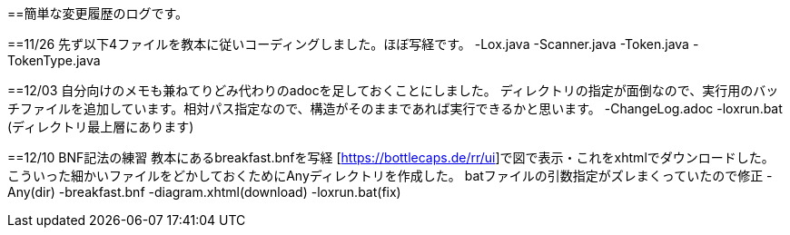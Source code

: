 ==簡単な変更履歴のログです。

==11/26
先ず以下4ファイルを教本に従いコーディングしました。ほぼ写経です。
-Lox.java
-Scanner.java
-Token.java
-TokenType.java

==12/03
自分向けのメモも兼ねてりどみ代わりのadocを足しておくことにしました。
ディレクトリの指定が面倒なので、実行用のバッチファイルを追加しています。相対パス指定なので、構造がそのままであれば実行できるかと思います。
-ChangeLog.adoc
-loxrun.bat (ディレクトリ最上層にあります)

==12/10
BNF記法の練習 教本にあるbreakfast.bnfを写経
[https://bottlecaps.de/rr/ui]で図で表示・これをxhtmlでダウンロードした。
こういった細かいファイルをどかしておくためにAnyディレクトリを作成した。
batファイルの引数指定がズレまくっていたので修正
-Any(dir)
-breakfast.bnf
-diagram.xhtml(download)
-loxrun.bat(fix)
